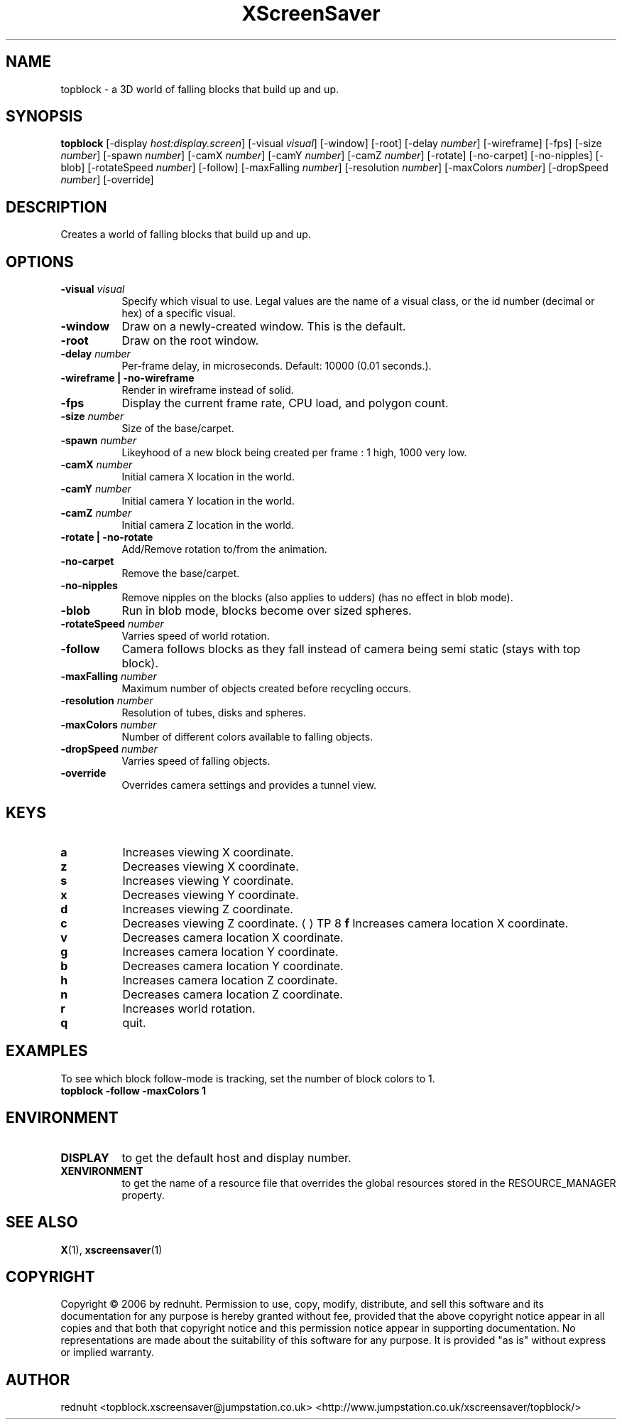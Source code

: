 .TH XScreenSaver 1 "" "X Version 11"
.SH NAME
topblock - a 3D world of falling blocks that build up and up.
.SH SYNOPSIS
.B topblock
[\-display \fIhost:display.screen\fP]
[\-visual \fIvisual\fP]
[\-window]
[\-root]
[\-delay \fInumber\fP]
[\-wireframe]
[\-fps]
[\-size \fInumber\fP]
[\-spawn \fInumber\fP]
[\-camX \fInumber\fP]
[\-camY \fInumber\fP]
[\-camZ \fInumber\fP]
[\-rotate]
[\-no-carpet]
[\-no-nipples]
[\-blob]
[\-rotateSpeed \fInumber\fP]
[\-follow]
[\-maxFalling \fInumber\fP]
[\-resolution \fInumber\fP]
[\-maxColors \fInumber\fP]
[\-dropSpeed \fInumber\fP]
[\-override]
.SH DESCRIPTION
Creates a world of falling blocks that build up and up.
.SH OPTIONS
.TP 8
.B \-visual \fIvisual\fP
Specify which visual to use.  Legal values are the name of a visual class,
or the id number (decimal or hex) of a specific visual.
.TP 8
.B \-window
Draw on a newly-created window.  This is the default.
.TP 8
.B \-root
Draw on the root window.
.TP 8
.B \-delay \fInumber\fP
Per-frame delay, in microseconds.  Default: 10000 (0.01 seconds.).
.TP 8
.B \-wireframe | \-no-wireframe
Render in wireframe instead of solid.
.TP 8
.B \-fps
Display the current frame rate, CPU load, and polygon count.
.TP 8
.B \-size \fInumber\fP
Size of the base/carpet.
.TP 8
.B \-spawn \fInumber\fP
Likeyhood of a new block being created per frame : 1 high, 1000 very low.
.TP 8
.B \-camX \fInumber\fP
Initial camera X location in the world.
.TP 8
.B \-camY \fInumber\fP
Initial camera Y location in the world.
.TP 8
.B \-camZ \fInumber\fP
Initial camera Z location in the world.
.TP 8
.B \-rotate | -no-rotate
Add/Remove rotation to/from the animation.
.TP 8
.B \-no-carpet
Remove the base/carpet.
.TP 8
.B \-no-nipples
Remove nipples on the blocks (also applies to udders) (has no effect in blob mode).
.TP 8
.B \-blob
Run in blob mode, blocks become over sized spheres.
.TP 8
.B \-rotateSpeed \fInumber\fP
Varries speed of world rotation.
.TP 8
.B \-follow
Camera follows blocks as they fall instead of camera being semi static (stays with top block).
.TP 8
.B \-maxFalling \fInumber\fP
Maximum number of objects created before recycling occurs.
.TP 8
.B \-resolution \fInumber\fP
Resolution of tubes, disks and spheres.
.TP 8
.B \-maxColors \fInumber\fP
Number of different colors available to falling objects.
.TP 8
.B \-dropSpeed \fInumber\fP
Varries speed of falling objects.
.TP 8
.B \-override
Overrides camera settings and provides a tunnel view.

.SH KEYS
.PP
.TP 8
.B a
Increases viewing X coordinate.
.TP 8
.B z
Decreases viewing X coordinate.
.TP 8
.B s
Increases viewing Y coordinate.
.TP 8
.B x
Decreases viewing Y coordinate.
.TP 8
.B d
Increases viewing Z coordinate.
.TP 8
.B c
Decreases viewing Z coordinate.
..UR <address>
.UE
TP 8
.B f
Increases camera location X coordinate.
.TP 8
.B v
Decreases camera location X coordinate.
.TP 8
.B g
Increases camera location Y coordinate.
.TP 8
.B b
Decreases camera location Y coordinate.
.TP 8
.B h
Increases camera location Z coordinate.
.TP 8
.B n
Decreases camera location Z coordinate.
.TP 8
.B r
Increases world rotation.
.TP 8
.B q
quit.
.SH EXAMPLES
To see which block follow-mode is tracking, set the number of block colors to 1.
.TP 8
.B topblock -follow -maxColors 1
.SH ENVIRONMENT
.PP
.TP 8
.B DISPLAY
to get the default host and display number.
.TP 8
.B XENVIRONMENT
to get the name of a resource file that overrides the global resources
stored in the RESOURCE_MANAGER property.
.SH SEE ALSO
.BR X (1),
.BR xscreensaver (1)
.SH COPYRIGHT
Copyright \(co 2006 by rednuht.  Permission to use, copy, modify, 
distribute, and sell this software and its documentation for any purpose is 
hereby granted without fee, provided that the above copyright notice appear 
in all copies and that both that copyright notice and this permission notice
appear in supporting documentation.  No representations are made about the 
suitability of this software for any purpose.  It is provided "as is" without
express or implied warranty.
.SH AUTHOR
rednuht <topblock.xscreensaver@jumpstation.co.uk> 
<http://www.jumpstation.co.uk/xscreensaver/topblock/>